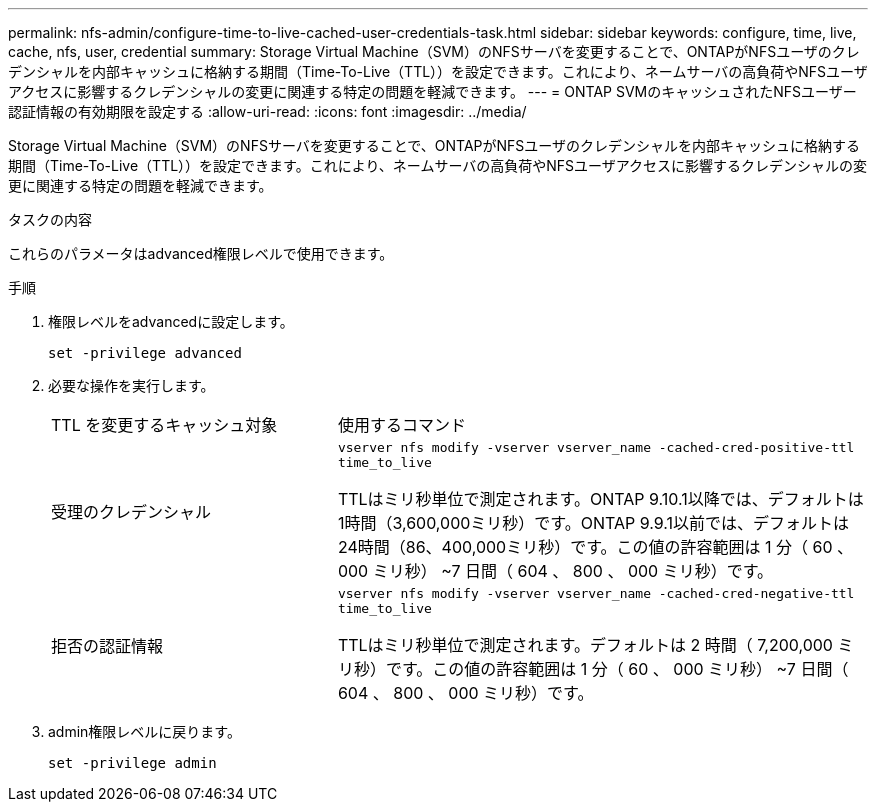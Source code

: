 ---
permalink: nfs-admin/configure-time-to-live-cached-user-credentials-task.html 
sidebar: sidebar 
keywords: configure, time, live, cache, nfs, user, credential 
summary: Storage Virtual Machine（SVM）のNFSサーバを変更することで、ONTAPがNFSユーザのクレデンシャルを内部キャッシュに格納する期間（Time-To-Live（TTL））を設定できます。これにより、ネームサーバの高負荷やNFSユーザアクセスに影響するクレデンシャルの変更に関連する特定の問題を軽減できます。 
---
= ONTAP SVMのキャッシュされたNFSユーザー認証情報の有効期限を設定する
:allow-uri-read: 
:icons: font
:imagesdir: ../media/


[role="lead"]
Storage Virtual Machine（SVM）のNFSサーバを変更することで、ONTAPがNFSユーザのクレデンシャルを内部キャッシュに格納する期間（Time-To-Live（TTL））を設定できます。これにより、ネームサーバの高負荷やNFSユーザアクセスに影響するクレデンシャルの変更に関連する特定の問題を軽減できます。

.タスクの内容
これらのパラメータはadvanced権限レベルで使用できます。

.手順
. 権限レベルをadvancedに設定します。
+
`set -privilege advanced`

. 必要な操作を実行します。
+
[cols="35,65"]
|===


| TTL を変更するキャッシュ対象 | 使用するコマンド 


 a| 
受理のクレデンシャル
 a| 
`vserver nfs modify -vserver vserver_name -cached-cred-positive-ttl time_to_live`

TTLはミリ秒単位で測定されます。ONTAP 9.10.1以降では、デフォルトは1時間（3,600,000ミリ秒）です。ONTAP 9.9.1以前では、デフォルトは24時間（86、400,000ミリ秒）です。この値の許容範囲は 1 分（ 60 、 000 ミリ秒） ~7 日間（ 604 、 800 、 000 ミリ秒）です。



 a| 
拒否の認証情報
 a| 
`vserver nfs modify -vserver vserver_name -cached-cred-negative-ttl time_to_live`

TTLはミリ秒単位で測定されます。デフォルトは 2 時間（ 7,200,000 ミリ秒）です。この値の許容範囲は 1 分（ 60 、 000 ミリ秒） ~7 日間（ 604 、 800 、 000 ミリ秒）です。

|===
. admin権限レベルに戻ります。
+
`set -privilege admin`


